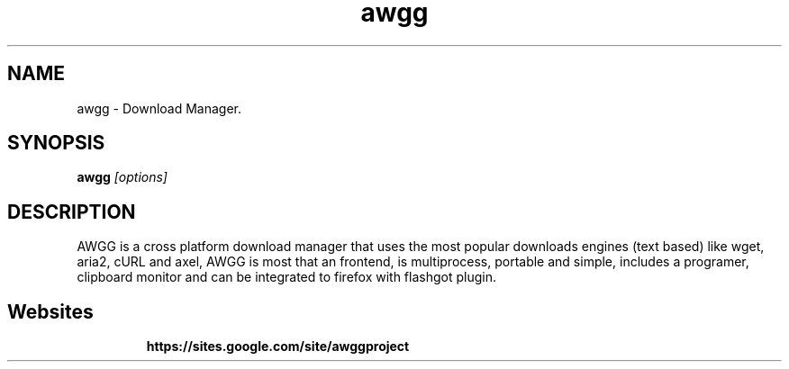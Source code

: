 .TH "awgg" "1" "5 October 2014" "AWGG"
.SH "NAME"
awgg \- Download Manager.

.SH "SYNOPSIS"
.B awgg
.I "[options]"

.SH "DESCRIPTION"
AWGG is a cross platform download manager that uses the most popular downloads engines (text based) like wget, aria2, cURL and axel, AWGG is most that an frontend, is multiprocess, portable and simple, includes a programer, clipboard monitor and can be integrated to firefox with flashgot plugin.

.SH "Websites"
.IP 
.BR  https://sites.google.com/site/awggproject

